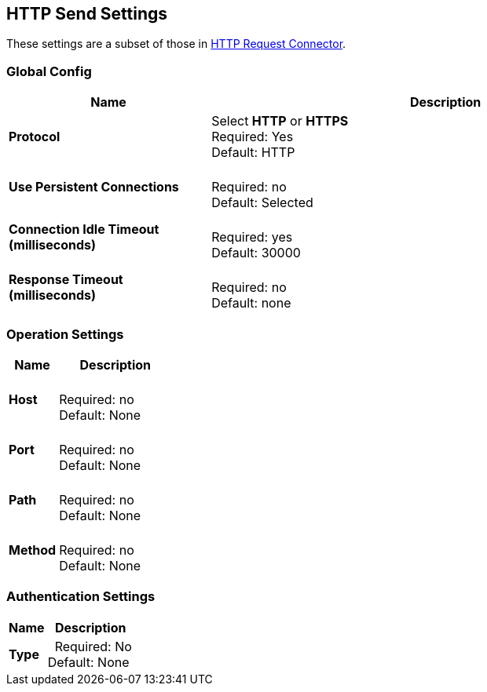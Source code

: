 == HTTP Send Settings

These settings are a subset of those in xref:4.0@mule-runtime::http-request-connector.adoc[HTTP Request Connector].


=== Global Config

[%header,cols="3s,7a"]
|===
|Name |Description
|Protocol
|Select *HTTP* or *HTTPS* +
Required: Yes +
Default: HTTP

|Use Persistent Connections
|&nbsp; +
Required: no +
Default: Selected

|Connection Idle Timeout (milliseconds) | &nbsp; +
Required: yes +
Default: 30000

|Response Timeout (milliseconds) | &nbsp; +
Required: no +
Default: none
|===

=== Operation Settings

[%header,cols="3s,7a"]
|===
|Name |Description
|Host |&nbsp; +
Required: no +
Default: None

|Port |&nbsp; +
Required: no +
Default: None

|Path |&nbsp; +
Required: no +
Default: None

|Method |&nbsp; +
Required: no +
Default: None
|===

=== Authentication Settings

[%header,cols="3s,7a"]
|===
|Name |Description
|Type  |&nbsp;
Required: No +
Default: None

|===
